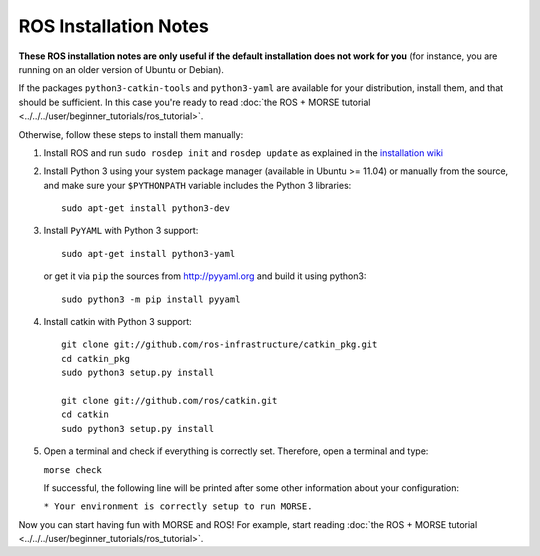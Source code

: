 ROS Installation Notes
~~~~~~~~~~~~~~~~~~~~~~

**These ROS installation notes are only useful if the default installation does
not work for you** (for instance, you are running on an older version of Ubuntu
or Debian).

If the packages ``python3-catkin-tools`` and
``python3-yaml`` are available for your distribution, install them, and
that should be sufficient. In this case you're ready to read
:doc:`the ROS + MORSE tutorial <../../../user/beginner_tutorials/ros_tutorial>`.


Otherwise, follow these steps to install them manually:

#. Install ROS and run ``sudo rosdep init`` and ``rosdep update``
   as explained in the `installation wiki <http://wiki.ros.org/indigo/Installation/Ubuntu#Initialize_rosdep>`_

#. Install Python 3 using your system package manager (available in Ubuntu >=
   11.04) or manually from the source, and make sure your ``$PYTHONPATH``
   variable includes the Python 3 libraries::

        sudo apt-get install python3-dev

#. Install ``PyYAML`` with Python 3 support::

        sudo apt-get install python3-yaml

   or get it via ``pip``  the sources from http://pyyaml.org and build it using python3::

        sudo python3 -m pip install pyyaml

#. Install catkin with Python 3 support::

    git clone git://github.com/ros-infrastructure/catkin_pkg.git
    cd catkin_pkg
    sudo python3 setup.py install

    git clone git://github.com/ros/catkin.git
    cd catkin
    sudo python3 setup.py install

#. Open a terminal and check if everything is correctly set. Therefore, open
   a terminal and type:

   ``morse check``

   If successful, the following line will be printed after some other information 
   about your configuration:

   ``* Your environment is correctly setup to run MORSE.``

Now you can start having fun with MORSE and ROS! For example, start reading
:doc:`the ROS + MORSE tutorial <../../../user/beginner_tutorials/ros_tutorial>`.


